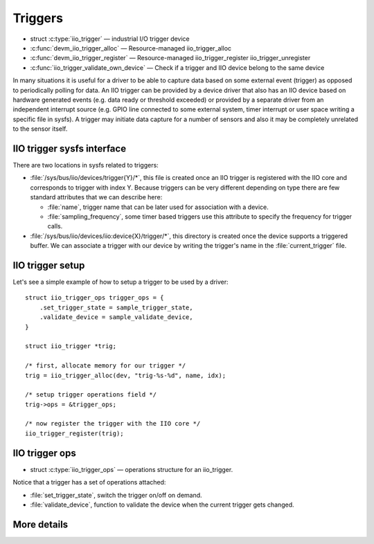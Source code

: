 ========
Triggers
========

* struct :c:type:`iio_trigger` — industrial I/O trigger device
* :c:func:`devm_iio_trigger_alloc` — Resource-managed iio_trigger_alloc
* :c:func:`devm_iio_trigger_register` — Resource-managed iio_trigger_register
  iio_trigger_unregister
* :c:func:`iio_trigger_validate_own_device` — Check if a trigger and IIO
  device belong to the same device

In many situations it is useful for a driver to be able to capture data based
on some external event (trigger) as opposed to periodically polling for data.
An IIO trigger can be provided by a device driver that also has an IIO device
based on hardware generated events (e.g. data ready or threshold exceeded) or
provided by a separate driver from an independent interrupt source (e.g. GPIO
line connected to some external system, timer interrupt or user space writing
a specific file in sysfs). A trigger may initiate data capture for a number of
sensors and also it may be completely unrelated to the sensor itself.

IIO trigger sysfs interface
===========================

There are two locations in sysfs related to triggers:

* :file:`/sys/bus/iio/devices/trigger{Y}/*`, this file is created once an
  IIO trigger is registered with the IIO core and corresponds to trigger
  with index Y.
  Because triggers can be very different depending on type there are few
  standard attributes that we can describe here:

  * :file:`name`, trigger name that can be later used for association with a
    device.
  * :file:`sampling_frequency`, some timer based triggers use this attribute to
    specify the frequency for trigger calls.

* :file:`/sys/bus/iio/devices/iio:device{X}/trigger/*`, this directory is
  created once the device supports a triggered buffer. We can associate a
  trigger with our  device by writing the trigger's name in the
  :file:`current_trigger` file.

IIO trigger setup
=================

Let's see a simple example of how to setup a trigger to be used by a driver::

      struct iio_trigger_ops trigger_ops = {
          .set_trigger_state = sample_trigger_state,
          .validate_device = sample_validate_device,
      }

      struct iio_trigger *trig;

      /* first, allocate memory for our trigger */
      trig = iio_trigger_alloc(dev, "trig-%s-%d", name, idx);

      /* setup trigger operations field */
      trig->ops = &trigger_ops;

      /* now register the trigger with the IIO core */
      iio_trigger_register(trig);

IIO trigger ops
===============

* struct :c:type:`iio_trigger_ops` — operations structure for an iio_trigger.

Notice that a trigger has a set of operations attached:

* :file:`set_trigger_state`, switch the trigger on/off on demand.
* :file:`validate_device`, function to validate the device when the current
  trigger gets changed.

More details
============
.. kernel-doc:: include/linux/iio/trigger.h
.. kernel-doc:: drivers/iio/industrialio-trigger.c
   :export:
